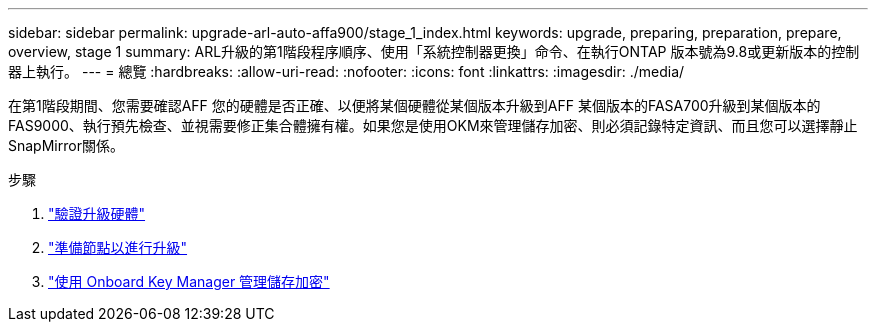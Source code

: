 ---
sidebar: sidebar 
permalink: upgrade-arl-auto-affa900/stage_1_index.html 
keywords: upgrade, preparing, preparation, prepare, overview, stage 1 
summary: ARL升級的第1階段程序順序、使用「系統控制器更換」命令、在執行ONTAP 版本號為9.8或更新版本的控制器上執行。 
---
= 總覽
:hardbreaks:
:allow-uri-read: 
:nofooter: 
:icons: font
:linkattrs: 
:imagesdir: ./media/


[role="lead"]
在第1階段期間、您需要確認AFF 您的硬體是否正確、以便將某個硬體從某個版本升級到AFF 某個版本的FASA700升級到某個版本的FAS9000、執行預先檢查、並視需要修正集合體擁有權。如果您是使用OKM來管理儲存加密、則必須記錄特定資訊、而且您可以選擇靜止SnapMirror關係。

.步驟
. link:verify_upgrade_hardware.html["驗證升級硬體"]
. link:prepare_nodes_for_upgrade.html["準備節點以進行升級"]
. link:manage_storage_encryption_using_okm.html["使用 Onboard Key Manager 管理儲存加密"]

